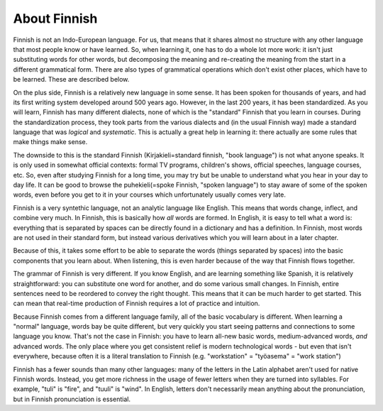About Finnish
=============

Finnish is not an Indo-European language.  For us, that means that it
shares almost no structure with any other language that most people
know or have learned.   So, when learning it, one has to do a whole
lot more work: it isn't just substituting words for other words, but
decomposing the meaning and re-creating the meaning from the start in
a different grammatical form.  There are also types of grammatical
operations which don't exist other places, which have to be learned.
These are described below.

On the plus side, Finnish is a relatively new language in some sense.
It has been spoken for thousands of years, and had its first writing
system developed around 500 years ago.  However, in the last 200
years, it has been standardized.  As you will learn, Finnish has many
different dialects, none of which is the "standard" Finnish that you
learn in courses.  During the standardization process, they took parts
from the various dialects and (in the usual Finnish way) made a
standard language that was *logical* and *systematic*.  This is
actually a great help in learning it: there actually are some rules
that make things make sense.

The downside to this is the standard Finnish (Kirjakieli=standard
finnish, "book language") is not what anyone speaks.  It is only used
in somewhat official contexts: formal TV programs, children's shows,
official speeches, language courses, etc.  So, even after studying
Finnish for a long time, you may try but be unable to understand what
you hear in your day to day life.  It can be good to browse the
puhekieli(=spoke Finnish, "spoken language") to stay aware of some of
the spoken words, even before you get to it in your courses which
unfortunately usually comes very late.

Finnish is a very syntethic language, not an analytic language like
English.  This means that words change, inflect, and combine very
much.  In Finnish, this is basically how *all* words are formed.  In
English, it is easy to tell what a word is: everything that is
separated by spaces can be directly found in a dictionary and has a
definition.  In Finnish, most words are not used in their standard
form, but instead various derivatives which you will learn about in a
later chapter.

Because of this, it takes some effort to be able to separate the words
(things separated by spaces) into the basic components that you learn
about.  When listening, this is even harder because of the way that
Finnish flows together.

The grammar of Finnish is very different.  If you know English, and
are learning something like Spanish, it is relatively straightforward:
you can substitute one word for another, and do some various small
changes.  In Finnish, entire sentences need to be reordered to convey
the right thought.  This means that it can be much harder to get
started.  This can mean that real-time production of Finnish requires
a lot of practice and intuition.

Because Finnish comes from a different language family, all of the
basic vocabulary is different.  When learning a "normal" language,
words bay be quite different, but very quickly you start seeing
patterns and connections to some language you know.  That's not the
case in Finnish: you have to learn all-new basic words,
medium-advanced words, *and* advanced words.  The only place where you
get consistent relief is modern technological words - but even that
isn't everywhere, because often it is a literal translation to Finnish
(e.g. "workstation" = "työasema" = "work station")

Finnish has a fewer sounds than many other languages: many of the
letters in the Latin alphabet aren't used for native Finnish words.
Instead, you get more richness in the usage of fewer letters when they
are turned into syllables.  For example, "tuli" is "fire", and "tuuli"
is "wind".  In English, letters don't necessarily mean anything about
the pronunciation, but in Finnish pronunciation is essential.
